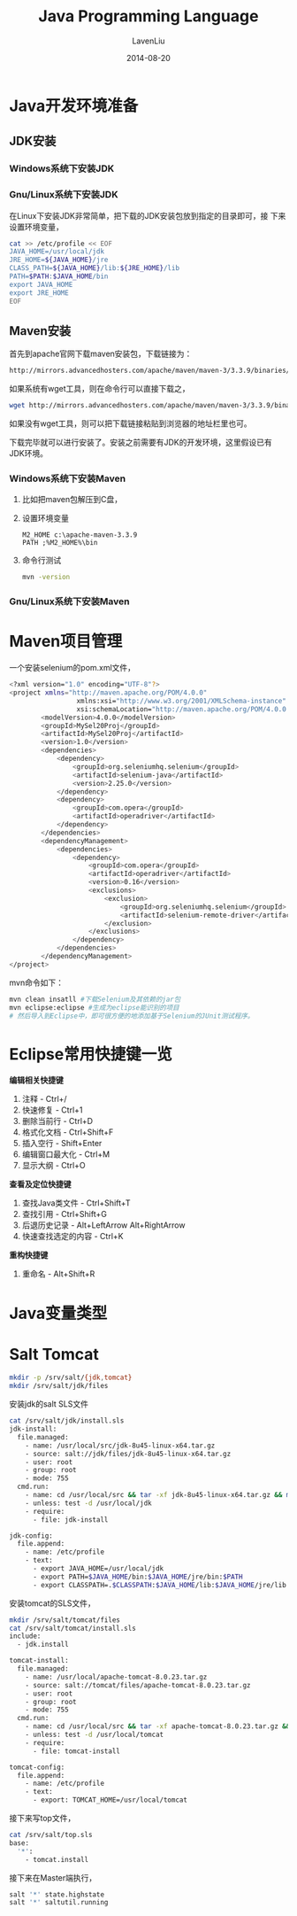 #+TITLE: Java Programming Language
#+AUTHOR: LavenLiu
#+DATE: 2014-08-20
#+EMAIL: ldczz2008@163.com 

#+STARTUP: OVERVIEW
#+TAGS: OFFICE(o) HOME(h) PROJECT(p) CHANGE(c) REPORT(r) MYSELF(m) 
#+TAGS: PROBLEM(P) INTERRUPTTED(i) RESEARCH(R)
#+SEQ_TODO: TODO(t)  STARTED(s) WAITING(W) | DONE(d) CANCELLED(C) DEFERRED(f)
#+COLUMNS: %40ITEM(Details) %TAGS(Context) %7TODO(To Do) %5Effort(Time){:} %6CLOCKSUM{Total}

#+LaTeX_CLASS: article
#+LaTeX_CLASS_OPTIONS: [a4paper,11pt]
#+LaTeX_HEADER: \usepackage[top=2.1cm,bottom=2.1cm,left=2.1cm,right=2.1cm]{geometry}
#+LaTeX_HEADER: \setmainfont[Mapping=tex-text]{Times New Roman}
#+LaTeX_HEADER: \setsansfont[Mapping=tex-text]{Tahoma}
#+LaTeX_HEADER: \setmonofont{Courier New}
#+LaTeX_HEADER: \setCJKmainfont[BoldFont={Adobe Heiti Std},ItalicFont={Adobe Kaiti Std}]{Adobe Song Std}
#+LaTeX_HEADER: \setCJKsansfont{Adobe Heiti Std}
#+LaTeX_HEADER: \setCJKmonofont{Adobe Fangsong Std}
#+LaTeX_HEADER: \punctstyle{hangmobanjiao}
#+LaTeX_HEADER: \usepackage{color,graphicx}
#+LaTeX_HEADER: \usepackage[table]{xcolor}
#+LaTeX_HEADER: \usepackage{colortbl}
#+LaTeX_HEADER: \usepackage{listings}
#+LaTeX_HEADER: \usepackage[bf,small,indentafter,pagestyles]{titlesec}

#+HTML_HEAD: <link rel="stylesheet" type="text/css" href="css/style2.css" />

#+OPTIONS: ^:nil
#+OPTIONS: tex:t

* Java开发环境准备
** JDK安装
*** Windows系统下安装JDK
*** Gnu/Linux系统下安装JDK
	在Linux下安装JDK非常简单，把下载的JDK安装包放到指定的目录即可，接
	下来设置环境变量，
	#+BEGIN_SRC sh
cat >> /etc/profile << EOF
JAVA_HOME=/usr/local/jdk
JRE_HOME=${JAVA_HOME}/jre
CLASS_PATH=${JAVA_HOME}/lib:${JRE_HOME}/lib
PATH=$PATH:$JAVA_HOME/bin
export JAVA_HOME
export JRE_HOME
EOF
	#+END_SRC
** Maven安装
  首先到apache官网下载maven安装包，下载链接为：
  #+BEGIN_SRC sh
http://mirrors.advancedhosters.com/apache/maven/maven-3/3.3.9/binaries/apache-maven-3.3.9-bin.zip
  #+END_SRC
  
  如果系统有wget工具，则在命令行可以直接下载之，
  #+BEGIN_SRC sh
wget http://mirrors.advancedhosters.com/apache/maven/maven-3/3.3.9/binaries/apache-maven-3.3.9-bin.zip
  #+END_SRC

  如果没有wget工具，则可以把下载链接粘贴到浏览器的地址栏里也可。

  下载完毕就可以进行安装了。安装之前需要有JDK的开发环境，这里假设已有
  JDK环境。
*** Windows系统下安装Maven
   	1. 比如把maven包解压到C盘，
   	2. 设置环境变量
	   #+BEGIN_EXAMPLE
	   M2_HOME c:\apache-maven-3.3.9
	   PATH ;%M2_HOME%\bin
	   #+END_EXAMPLE
   	3. 命令行测试
	   #+BEGIN_SRC sh
	   mvn -version
	   #+END_SRC
*** Gnu/Linux系统下安装Maven
* Maven项目管理
  一个安装selenium的pom.xml文件，
  #+BEGIN_SRC sh
<?xml version="1.0" encoding="UTF-8"?>
<project xmlns="http://maven.apache.org/POM/4.0.0"
                 xmlns:xsi="http://www.w3.org/2001/XMLSchema-instance"
                 xsi:schemaLocation="http://maven.apache.org/POM/4.0.0 http://maven.apache.org/xsd/maven-4.0.0.xsd">
        <modelVersion>4.0.0</modelVersion>
        <groupId>MySel20Proj</groupId>
        <artifactId>MySel20Proj</artifactId>
        <version>1.0</version>
        <dependencies>
            <dependency>
                <groupId>org.seleniumhq.selenium</groupId>
                <artifactId>selenium-java</artifactId>
                <version>2.25.0</version>
            </dependency>
            <dependency>
                <groupId>com.opera</groupId>
                <artifactId>operadriver</artifactId>
            </dependency>
        </dependencies>
        <dependencyManagement>
            <dependencies>
                <dependency>
                    <groupId>com.opera</groupId>
                    <artifactId>operadriver</artifactId>
                    <version>0.16</version>
                    <exclusions>
                        <exclusion>
                            <groupId>org.seleniumhq.selenium</groupId>
                            <artifactId>selenium-remote-driver</artifactId>
                        </exclusion>
                    </exclusions>
                </dependency>
            </dependencies>
        </dependencyManagement>
</project>
  #+END_SRC

  mvn命令如下：
  #+BEGIN_SRC sh
mvn clean insatll #下载Selenium及其依赖的jar包
mvn eclipse:eclipse #生成为eclipse能识别的项目
# 然后导入到Eclipse中，即可很方便的地添加基于Selenium的JUnit测试程序。
  #+END_SRC
* Eclipse常用快捷键一览
  *编辑相关快捷键*
  1. 注释           - Ctrl+/
  2. 快速修复       - Ctrl+1
  3. 删除当前行     - Ctrl+D
  4. 格式化文档     - Ctrl+Shift+F
  5. 插入空行       - Shift+Enter
  6. 编辑窗口最大化 - Ctrl+M
  7. 显示大纲       - Ctrl+O

  *查看及定位快捷键*
  1. 查找Java类文件     - Ctrl+Shift+T
  2. 查找引用           - Ctrl+Shift+G
  3. 后退历史记录       - Alt+LeftArrow Alt+RightArrow
  4. 快速查找选定的内容 - Ctrl+K

  *重构快捷键*
  1. 重命名 - Alt+Shift+R
* Java变量类型
* Salt Tomcat
  #+BEGIN_SRC sh
mkdir -p /srv/salt/{jdk,tomcat}
mkdir /srv/salt/jdk/files
  #+END_SRC
  安装jdk的salt SLS文件
  #+BEGIN_SRC sh
cat /srv/salt/jdk/install.sls
jdk-install:
  file.managed:
    - name: /usr/local/src/jdk-8u45-linux-x64.tar.gz
    - source: salt://jdk/files/jdk-8u45-linux-x64.tar.gz
    - user: root
    - group: root
    - mode: 755
  cmd.run:
    - name: cd /usr/local/src && tar -xf jdk-8u45-linux-x64.tar.gz && mv jdk1.8.0_45 /usr/local/jdk && chown -R root:root /usr/local/jdk
    - unless: test -d /usr/local/jdk
    - require:
      - file: jdk-install

jdk-config:
  file.append:
    - name: /etc/profile
    - text:
      - export JAVA_HOME=/usr/local/jdk
      - export PATH=$JAVA_HOME/bin:$JAVA_HOME/jre/bin:$PATH
      - export CLASSPATH=.$CLASSPATH:$JAVA_HOME/lib:$JAVA_HOME/jre/lib:$JAVA_HOME/lib/tools.jar
  #+END_SRC

  安装tomcat的SLS文件，
  #+BEGIN_SRC sh
mkdir /srv/salt/tomcat/files
cat /srv/salt/tomcat/install.sls
include:
  - jdk.install

tomcat-install:
  file.managed:
    - name: /usr/local/apache-tomcat-8.0.23.tar.gz
    - source: salt://tomcat/files/apache-tomcat-8.0.23.tar.gz
    - user: root
    - group: root
    - mode: 755
  cmd.run:
    - name: cd /usr/local/src && tar -xf apache-tomcat-8.0.23.tar.gz && mv apache-tomcat-8.0.23 /usr/local/tomcat && chown -R root:root /usr/local/tomcat
    - unless: test -d /usr/local/tomcat
    - require:
      - file: tomcat-install

tomcat-config:
  file.append:
    - name: /etc/profile
    - text:
      - export: TOMCAT_HOME=/usr/local/tomcat
  #+END_SRC

  接下来写top文件，
  #+BEGIN_SRC sh
cat /srv/salt/top.sls
base:
  '*':
    - tomcat.install
  #+END_SRC

  接下来在Master端执行，
  #+BEGIN_SRC sh
salt '*' state.highstate
salt '*' saltutil.running
  #+END_SRC
